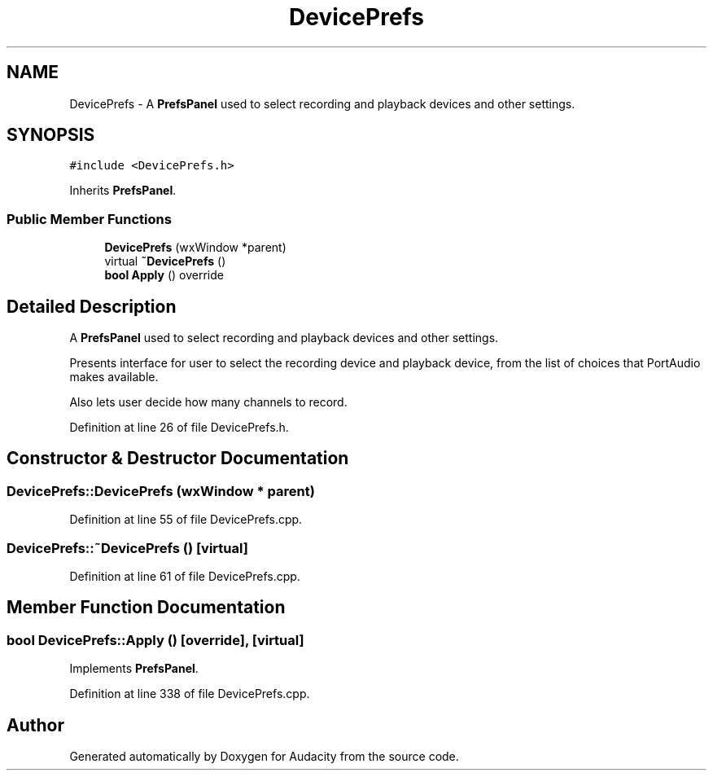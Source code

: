 .TH "DevicePrefs" 3 "Thu Apr 28 2016" "Audacity" \" -*- nroff -*-
.ad l
.nh
.SH NAME
DevicePrefs \- A \fBPrefsPanel\fP used to select recording and playback devices and other settings\&.  

.SH SYNOPSIS
.br
.PP
.PP
\fC#include <DevicePrefs\&.h>\fP
.PP
Inherits \fBPrefsPanel\fP\&.
.SS "Public Member Functions"

.in +1c
.ti -1c
.RI "\fBDevicePrefs\fP (wxWindow *parent)"
.br
.ti -1c
.RI "virtual \fB~DevicePrefs\fP ()"
.br
.ti -1c
.RI "\fBbool\fP \fBApply\fP () override"
.br
.in -1c
.SH "Detailed Description"
.PP 
A \fBPrefsPanel\fP used to select recording and playback devices and other settings\&. 

Presents interface for user to select the recording device and playback device, from the list of choices that PortAudio makes available\&.
.PP
Also lets user decide how many channels to record\&. 
.PP
Definition at line 26 of file DevicePrefs\&.h\&.
.SH "Constructor & Destructor Documentation"
.PP 
.SS "DevicePrefs::DevicePrefs (wxWindow * parent)"

.PP
Definition at line 55 of file DevicePrefs\&.cpp\&.
.SS "DevicePrefs::~DevicePrefs ()\fC [virtual]\fP"

.PP
Definition at line 61 of file DevicePrefs\&.cpp\&.
.SH "Member Function Documentation"
.PP 
.SS "\fBbool\fP DevicePrefs::Apply ()\fC [override]\fP, \fC [virtual]\fP"

.PP
Implements \fBPrefsPanel\fP\&.
.PP
Definition at line 338 of file DevicePrefs\&.cpp\&.

.SH "Author"
.PP 
Generated automatically by Doxygen for Audacity from the source code\&.
